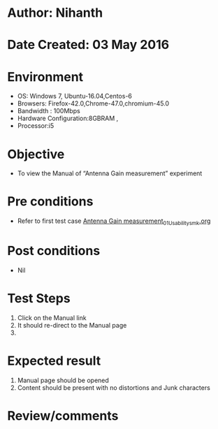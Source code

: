 * Author: Nihanth
* Date Created: 03 May 2016
* Environment
  - OS: Windows 7, Ubuntu-16.04,Centos-6
  - Browsers: Firefox-42.0,Chrome-47.0,chromium-45.0
  - Bandwidth : 100Mbps
  - Hardware Configuration:8GBRAM , 
  - Processor:i5

* Objective
  - To view the Manual of “Antenna Gain measurement” experiment

* Pre conditions
  - Refer to first test case [[https://github.com/Virtual-Labs/engineering-electro-magnetics-laboratory-iitd/blob/master/test-cases/integration_test-cases/Antenna Gain measurement/Antenna Gain measurement_01_Usability_smk.org][Antenna Gain measurement_01_Usability_smk.org]]

* Post conditions
  - Nil
* Test Steps
  1. Click on the Manual link 
  2. It should re-direct to the Manual page
  3. 

* Expected result
  1. Manual page should be opened
  2. Content should be present with no distortions and Junk characters

* Review/comments


